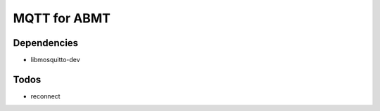 =============
MQTT for ABMT
=============

Dependencies
============
- libmosquitto-dev

Todos
=====
- reconnect
